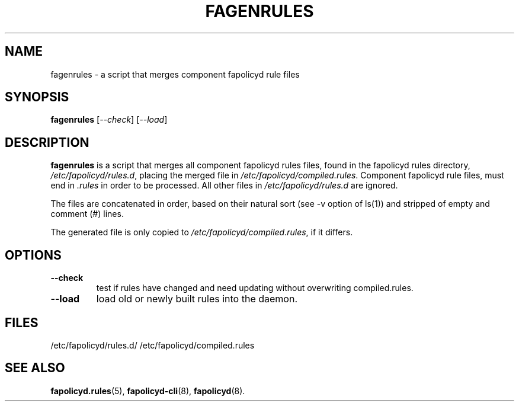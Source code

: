 .TH FAGENRULES "8" "Nov 2021" "Red Hat" "System Administration Utilities"
.SH NAME
fagenrules \- a script that merges component fapolicyd rule files
.SH SYNOPSIS
.B fagenrules
.RI [ \-\-check ]\ [ \-\-load ]
.SH DESCRIPTION
\fBfagenrules\fP is a script that merges all component fapolicyd rules files,
found in the fapolicyd rules directory, \fI/etc/fapolicyd/rules.d\fP, placing
the merged file in \fI/etc/fapolicyd/compiled.rules\fP. Component fapolicyd
rule files, must end in \fI.rules\fP in order to be processed. All other
files in \fI/etc/fapolicyd/rules.d\fP are ignored.
.P
The files are concatenated in order, based on their natural sort (see -v option of ls(1)) and stripped of empty and comment (#) lines.
.P
The generated file is only copied to \fI/etc/fapolicyd/compiled.rules\fP, if
it differs.
.SH OPTIONS
.TP
.B \-\-check
test if rules have changed and need updating without overwriting compiled.rules.
.TP
.B \-\-load
load old or newly built rules into the daemon.

.SH FILES
/etc/fapolicyd/rules.d/
/etc/fapolicyd/compiled.rules
.SH "SEE ALSO"
.BR fapolicyd.rules (5),
.BR fapolicyd-cli (8),
.BR fapolicyd (8).
